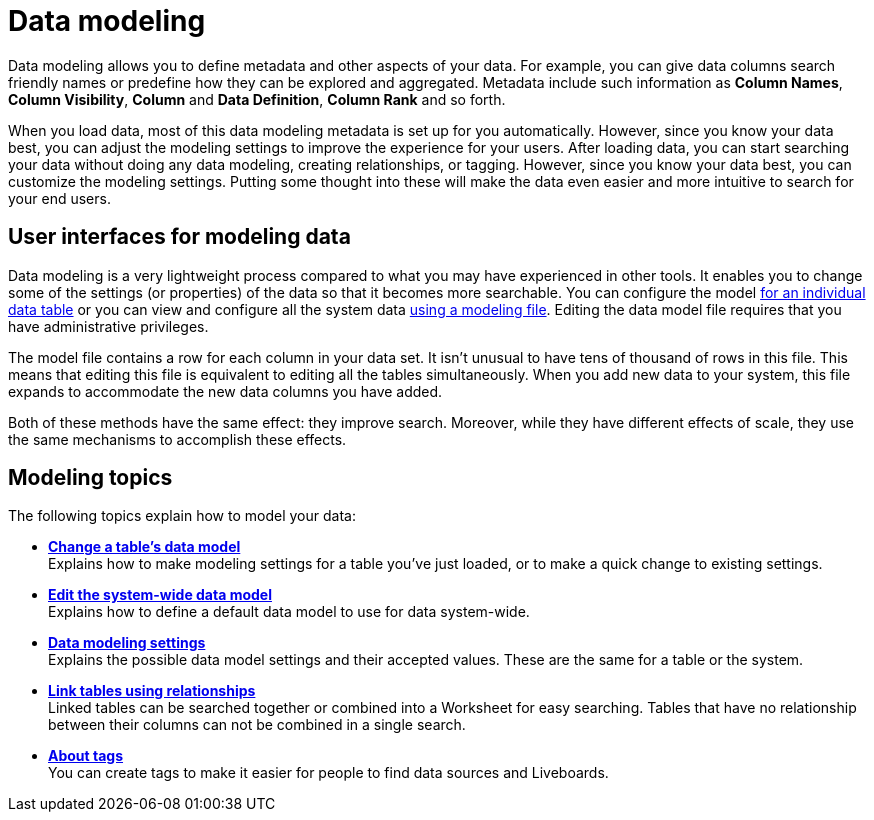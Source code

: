 = Data modeling
:last_updated: 11/05/2021
:linkattrs:
:experimental:
:page-layout: default-cloud
:page-aliases: /admin/data-modeling/about-data-modeling-intro.adoc
:description: Modeling, tagging, and adding links between your data sources can make the data even easier to search.



Data modeling allows you to define metadata and other aspects of your data.
For example, you can give data columns search friendly names or predefine how they can be explored and aggregated.
Metadata include such information as *Column Names*, *Column Visibility*, *Column* and *Data Definition*, *Column Rank* and so forth.

When you load data, most of this data modeling metadata is set up for you automatically.
However, since you know your data best, you can adjust the modeling settings to improve the experience for your users.
After loading data, you can start searching your data without doing any data modeling, creating relationships, or tagging.
However, since you know your data best, you can customize the modeling settings.
Putting some thought into these will make the data even easier and more intuitive to search for your end users.

== User interfaces for modeling data

Data modeling is a very lightweight process compared to what you may have experienced in other tools.
It enables you to change some of the settings (or properties) of the data so that it becomes more searchable.
You can configure the model xref:model-data-ui.adoc[for an individual data table] or you can view and configure all the system data xref:data-modeling-edit.adoc[using a modeling file].
Editing the data model file requires that you have administrative privileges.

The model file contains a row for each column in your data set.
It isn't unusual to have tens of thousand of rows in this file.
This means that editing this file is equivalent to editing all the tables simultaneously.
When you add new data to your system, this file expands to accommodate the new data columns you have added.

Both of these methods have the same effect: they improve search.
Moreover, while they have different effects of scale, they use the same mechanisms to accomplish these effects.

== Modeling topics

The following topics explain how to model your data:

* *xref:model-data-ui.adoc[Change a table's data model]* +
 Explains how to make modeling settings for a table you've just loaded, or to make a quick change to existing settings.
* *xref:data-modeling-edit.adoc[Edit the system-wide data model]* +
 Explains how to define a default data model to use for data system-wide.
* *xref:data-modeling-settings.adoc[Data modeling settings]* +
 Explains the possible data model settings and their accepted values.
These are the same for a table or the system.
* *xref:relationships.adoc[Link tables using relationships]* +
 Linked tables can be searched together or combined into a Worksheet for easy searching.
Tables that have no relationship between their columns can not be combined in a single search.
* *xref:tags.adoc[About tags]* +
 You can create tags to make it easier for people to find data sources and Liveboards.
